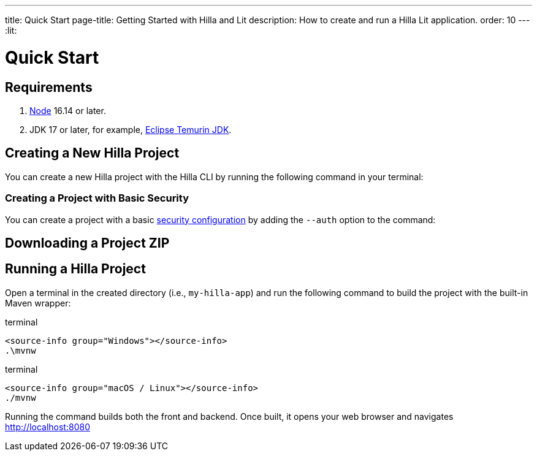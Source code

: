 ---
title: Quick Start
page-title: Getting Started with Hilla and Lit
description: How to create and run a Hilla Lit application.
order: 10
---
:lit:
// tag::content[]

= Quick Start

== Requirements

// tag::requirements[]
. https://nodejs.org/[Node] 16.14 or later.
. JDK 17 or later, for example, https://adoptium.net/[Eclipse Temurin JDK].
// end::requirements[]


== Creating a New Hilla Project

You can create a new Hilla project with the Hilla CLI by running the following command in your terminal:

ifdef::lit[]
.terminal
[source,terminal]
----
npx @hilla/cli init my-hilla-app
----
endif::[]

ifdef::react[]
.terminal
[source,terminal]
----
npx @hilla/cli init --react my-hilla-app
----
endif::[]


=== Creating a Project with Basic Security

You can create a project with a basic <<{articles}/lit/guides/security/configuring#, security configuration>> by adding the `--auth` option to the command:

ifdef::lit[]
.terminal
[source,terminal]
----
npx @hilla/cli init --auth hilla-with-auth
----
endif::[]
ifdef::react[]
.terminal
[source,terminal]
----
npx @hilla/cli init --react --auth hilla-with-auth
----
endif::[]

== Downloading a Project ZIP

ifdef::lit[]
Another option is to download a starter project as a ZIP and extract it:


++++
<p>
<a 
class="button primary water"
href="https://start.vaadin.com/dl?preset=hilla&projectName=my-hilla-app" 
style="color:#FFFFFF"
 >Download</a>
</p>
++++
endif::[]

ifdef::react[]
Another option is to download a starter project as a ZIP and extract it:

++++
<p>
<a 
class="button primary water"
href="https://start.vaadin.com/dl?preset=react&projectName=my-hilla-app" 
style="color:#FFFFFF"
 >Download</a>
</p>
++++
endif::[]


== Running a Hilla Project

Open a terminal in the created directory (i.e., [filename]`my-hilla-app`) and run the following command to build the project with the built-in Maven wrapper:

:change-dir-command: cd my-hilla-app
// tag::run[]
ifndef::change-dir-command[]
:change-dir-command:
endif::[]

[.example]
--
.terminal
[source,bash,subs="+attributes"]
----
<source-info group="Windows"></source-info>
.\mvnw
----

.terminal
[source,bash,subs="+attributes"]
----
<source-info group="macOS / Linux"></source-info>
./mvnw
----
--

// end::run[]

Running the command builds both the front and backend. Once built, it opens your web browser and navigates http://localhost:8080

// end::content[]
